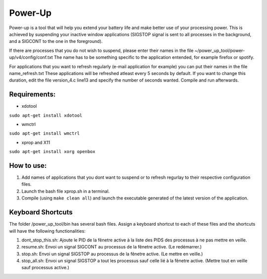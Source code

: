 =========
Power-Up
=========

Power-up is a tool that will help you extend your battery life and make better use of your processing power. This is achieved by suspending your inactive window applications (SIGSTOP signal is sent to all processes in the background, and a SIGCONT to the one in the foreground).

If there are processes that you do not wish to suspend, please enter their names in the file ~/power_up_tool/power-up/v4/config/conf.txt
The name has to be something specific to the application entended, for example firefox or spotify.

For applications that you want to refresh regularly (e-mail application for example) you can put their names in the file name_refresh.txt
These applications will be refreshed atleast every 5 seconds by default. If you want to change this duration, edit the file version_4.c line13 and specify the number of seconds wanted. Compile and run afterwards.

-------------
Requirements:
-------------

* xdotool

.. code:: sh

``sudo apt-get install xdotool``

* wmctrl

.. code:: sh

``sudo apt-get install wmctrl``

* xprop and X11

.. code:: sh

``sudo apt-get install xorg openbox``

-----------
How to use:
-----------

1. Add names of applications that you dont want to suspend or to refresh regurlay to their respective configuration files.
2. Launch the bash file xprop.sh in a terminal.
3. Compile (using ``make clean all``) and launch the executable generated of the latest version of the application. 

-------------------
Keyboard Shortcuts
-------------------

The folder /power_up_tool/bin has several bash files. Assign a keyboard shortcut to each of these files and the shortcuts will have the following functionalities:

1. dont_stop_this.sh: Ajoute le PID de la fênetre active à la liste des PIDS des processus à ne pas mettre en veille.
2. resume.sh: Envoi un signal SIGCONT au processus de la fênetre active. (Le redémarrer.)
3. stop.sh: Envoi un signal SIGSTOP au processus de la fênetre active. (Le mettre en veille.)
4. stop_all.sh: Envoi un signal SIGSTOP a tout les processus sauf celle lié à la fênetre active. (Mettre tout en veille sauf processus active.)
